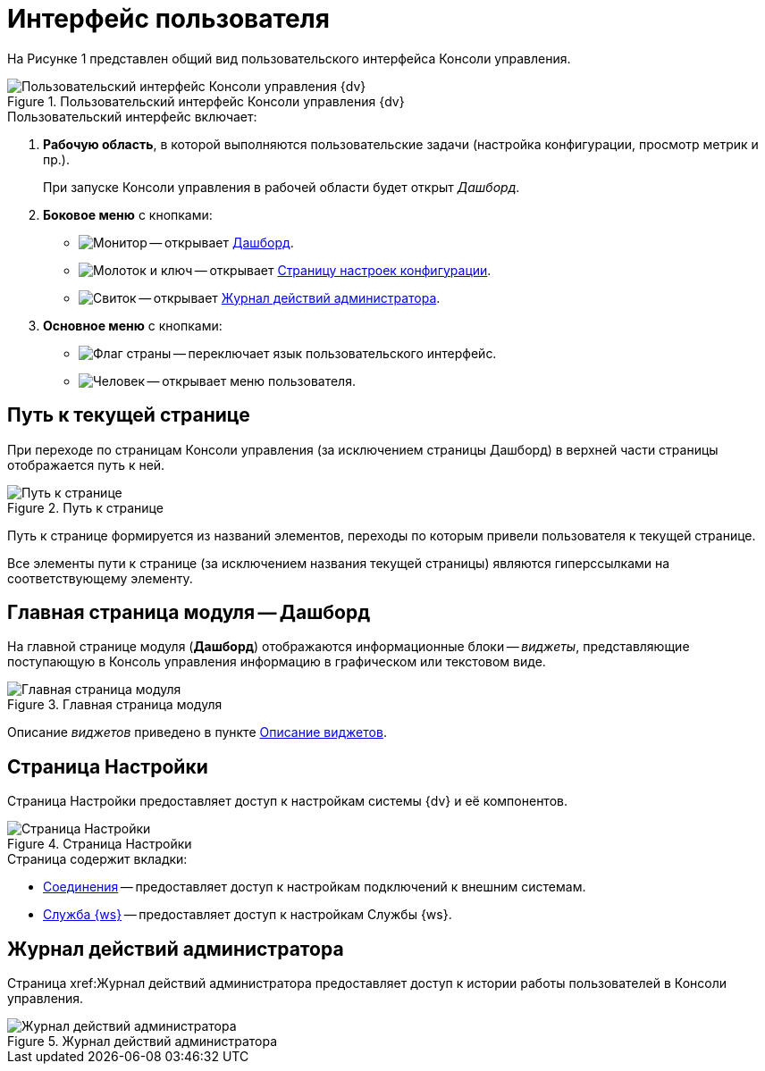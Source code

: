 = Интерфейс пользователя

На Рисунке 1 представлен общий вид пользовательского интерфейса Консоли управления.

.Пользовательский интерфейс Консоли управления {dv}
image::userInterface.png[Пользовательский интерфейс Консоли управления {dv}]

.Пользовательский интерфейс включает:
. *Рабочую область*, в которой выполняются пользовательские задачи (настройка конфигурации, просмотр метрик и пр.).
+
При запуске Консоли управления в рабочей области будет открыт _Дашборд_.
+
. *Боковое меню* с кнопками:
* image:buttons/openDashboard.png[Монитор] -- открывает <<dash,Дашборд>>.
* image:buttons/settings.png[Молоток и ключ] -- открывает <<config,Страницу настроек конфигурации>>.
* image:buttons/openLog.png[Свиток] -- открывает <<log,Журнал действий администратора>>.
. *Основное меню* с кнопками:
* image:buttons/changeLanguage.png[Флаг страны] -- переключает язык пользовательского интерфейс.
* image:buttons/userMenu.png[Человек] -- открывает меню пользователя.

[#path]
== Путь к текущей странице

При переходе по страницам Консоли управления (за исключением страницы Дашборд) в верхней части страницы отображается путь к ней.

.Путь к странице
image::breadcrumbs.png[Путь к странице]

Путь к странице формируется из названий элементов, переходы по которым привели пользователя к текущей странице.

Все элементы пути к странице (за исключением названия текущей страницы) являются гиперссылками на соответствующему элементу.

[#dash]
== Главная страница модуля -- Дашборд

На главной странице модуля (*Дашборд*) отображаются информационные блоки -- _виджеты_, представляющие поступающую в Консоль управления информацию в графическом или текстовом виде.

.Главная страница модуля
image::mainPage.png[Главная страница модуля]

Описание _виджетов_ приведено в пункте xref:WidgetsAndInfoPages.adoc[Описание виджетов].

[#config]
== Страница Настройки

Страница Настройки предоставляет доступ к настройкам системы {dv} и её компонентов.

.Страница Настройки
image::connections.png[Страница Настройки]

.Страница содержит вкладки:
* xref:connections.adoc[Соединения] -- предоставляет доступ к настройкам подключений к внешним системам.
* xref:worker-service.adoc[Служба {ws}] -- предоставляет доступ к настройкам Службы {ws}.

[#log]
== Журнал действий администратора

Страница xref:Журнал действий администратора предоставляет доступ к истории работы пользователей в Консоли управления.

.Журнал действий администратора
image::logPage.png[Журнал действий администратора]
